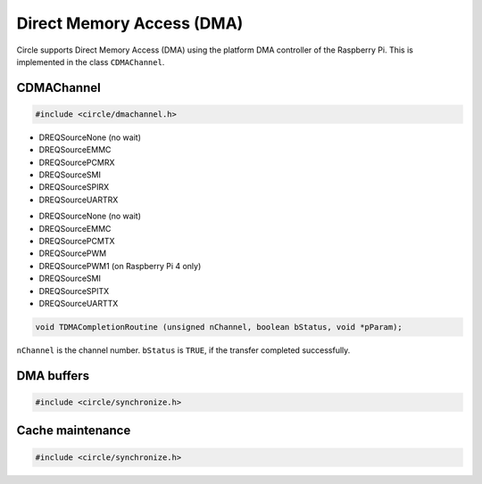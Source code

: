 Direct Memory Access (DMA)
~~~~~~~~~~~~~~~~~~~~~~~~~~

Circle supports Direct Memory Access (DMA) using the platform DMA controller of the Raspberry Pi. This is implemented in the class ``CDMAChannel``.

CDMAChannel
^^^^^^^^^^^

.. code-block:: c++

	#include <circle/dmachannel.h>

.. cpp:class:: CDMAChannel

.. cpp:function:: CDMAChannel::CDMAChannel (unsigned nChannel, CInterruptSystem *pInterruptSystem = 0)

	Creates an instance of  ``CDMAChannel`` and allocates a channel of the platform DMA controller. ``nChannel`` must be ``DMA_CHANNEL_NORMAL`` (normal DMA engine), ``DMA_CHANNEL_LITE`` (lite (or normal) DMA engine), ``DMA_CHANNEL_EXTENDED`` ("large address" DMA4 engine, on Raspberry Pi 4 only) or an explicit channel number (0-15). ``pInterruptSystem`` is a pointer to the instance of ``CInterruptSystem`` and is only needed for interrupt operation.

.. cpp:function:: void CDMAChannel::SetupMemCopy (void *pDestination, const void *pSource, size_t nLength, unsigned nBurstLength = 0, boolean bCached = TRUE)

	Setup a DMA memory copy transfer from ``pSource`` to ``pDestination`` with length ``nLength``. ``nBurstLength`` > 0 increases the speed, but may congest the system bus. ``bCached`` determines, if the source and destination address ranges are in cached memory.

.. cpp:function:: void CDMAChannel::SetupIORead (void *pDestination, u32 nIOAddress, size_t nLength, TDREQ DREQ)

	Setup a DMA read transfer from the I/O port ``nIOAddress`` to ``pDestination`` with length ``nLength``. ``DREQ`` paces the transfer from these devices:

* DREQSourceNone (no wait)
* DREQSourceEMMC
* DREQSourcePCMRX
* DREQSourceSMI
* DREQSourceSPIRX
* DREQSourceUARTRX

.. cpp:function:: void CDMAChannel::SetupIOWrite (u32 nIOAddress, const void *pSource, size_t nLength, TDREQ DREQ)

	Setup a DMA write transfer to the I/O port ``nIOAddress`` from ``pSource`` with length ``nLength``. ``DREQ`` paces the transfer to these devices:

* DREQSourceNone (no wait)
* DREQSourceEMMC
* DREQSourcePCMTX
* DREQSourcePWM
* DREQSourcePWM1 (on Raspberry Pi 4 only)
* DREQSourceSMI
* DREQSourceSPITX
* DREQSourceUARTTX

.. cpp:function:: void CDMAChannel::SetupMemCopy2D (void *pDestination, const void *pSource, size_t nBlockLength, unsigned nBlockCount, size_t nBlockStride, unsigned nBurstLength = 0)

	Setup a 2D DMA memory copy transfer of ``nBlockCount`` blocks of ``nBlockLength`` length from ``pSource`` to ``pDestination``. Skip ``nBlockStride`` bytes after each block on destination. Source is continuous. The destination cache, if any, is not touched. ``nBurstLength`` > 0 increases speed, but may congest the system bus. This method can be used to copy data to the framebuffer and is not supported with ``DMA_CHANNEL_LITE``.

.. cpp:function:: void CDMAChannel::SetCompletionRoutine (TDMACompletionRoutine *pRoutine, void *pParam)

	Sets a DMA completion routine for interrupt operation. ``pRoutine`` is called, when the transfer is completed. ``pParam`` is a user parameter, which is handed over to the completion routine. ``TDMACompletionRoutine`` has the following prototype:

.. code-block:: c++

	void TDMACompletionRoutine (unsigned nChannel, boolean bStatus, void *pParam);

``nChannel`` is the channel number. ``bStatus`` is ``TRUE``, if the transfer completed successfully.

.. cpp:function:: void CDMAChannel::Start (void)

	Starts the DMA transfer, which has been setup before.

.. cpp:function:: boolean CDMAChannel::Wait (void)

	Waits for the completion of the DMA transfer (for synchronous non-interrupt operation without completion routine). Returns ``TRUE``, if the transfer was successful.

.. cpp:function:: boolean CDMAChannel::GetStatus (void)

	Returns ``TRUE``, if the last completed transfer was successful.

.. _dma-buffers:

DMA buffers
^^^^^^^^^^^

.. code-block:: c++

	#include <circle/synchronize.h>

.. c:macro:: DMA_BUFFER(type, name, num)

	Defines a buffer with ``name`` and ``num`` elements of ``type`` to be used for DMA transfers.

	See `doc/dma-buffer-requirements.txt <https://github.com/rsta2/circle/blob/master/doc/dma-buffer-requirements.txt>`_ for more information on DMA buffers.

Cache maintenance
^^^^^^^^^^^^^^^^^

.. code-block:: c++

	#include <circle/synchronize.h>

.. c:function:: void CleanAndInvalidateDataCacheRange (uintptr nAddress, size_t nLength)

	Cleans and invalidates a memory range in the data cache.
